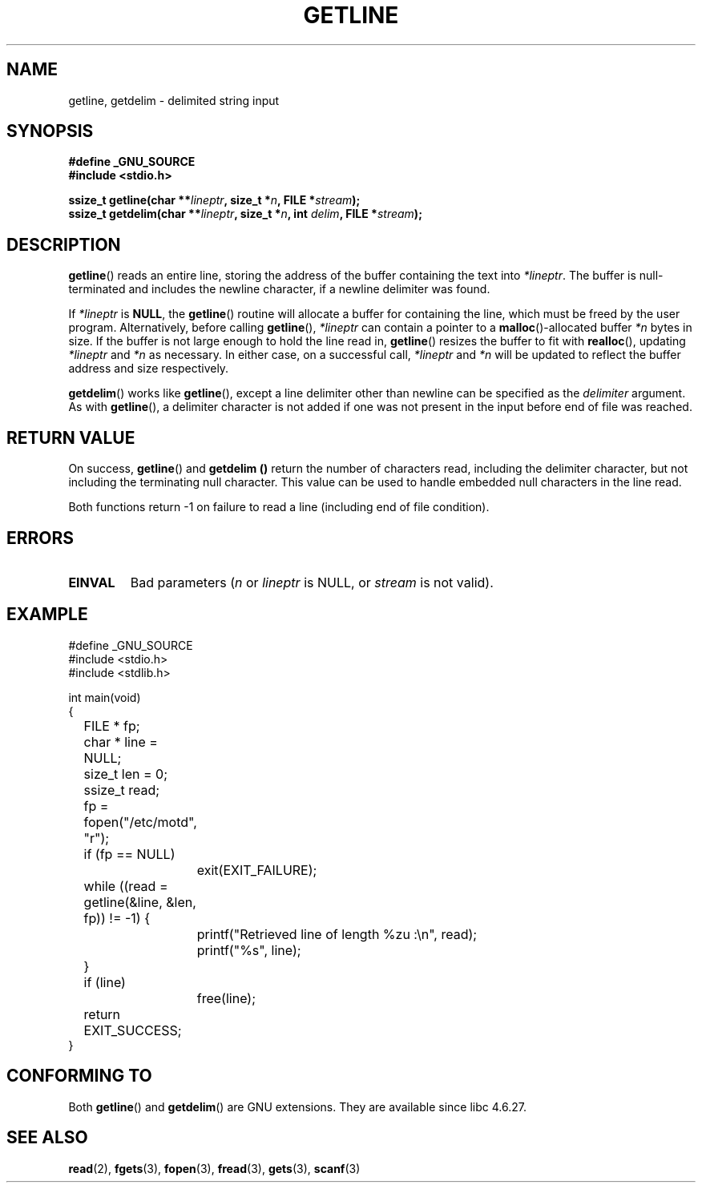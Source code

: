 .\" Copyright (c) 2001 John Levon <moz@compsoc.man.ac.uk>
.\" Based in part on GNU libc documentation
.\"
.\" Permission is granted to make and distribute verbatim copies of this
.\" manual provided the copyright notice and this permission notice are
.\" preserved on all copies.
.\"
.\" Permission is granted to copy and distribute modified versions of this
.\" manual under the conditions for verbatim copying, provided that the
.\" entire resulting derived work is distributed under the terms of a
.\" permission notice identical to this one.
.\" 
.\" Since the Linux kernel and libraries are constantly changing, this
.\" manual page may be incorrect or out-of-date.  The author(s) assume no
.\" responsibility for errors or omissions, or for damages resulting from
.\" the use of the information contained herein.  The author(s) may not
.\" have taken the same level of care in the production of this manual,
.\" which is licensed free of charge, as they might when working
.\" professionally.
.\" 
.\" Formatted or processed versions of this manual, if unaccompanied by
.\" the source, must acknowledge the copyright and authors of this work.
.\" License.
.TH GETLINE 3  2001-10-07 "GNU" "Linux Programmer's Manual"
.SH NAME
getline, getdelim \- delimited string input
.SH SYNOPSIS
.nf
.B #define _GNU_SOURCE
.B #include <stdio.h>
.sp
.BI "ssize_t getline(char **" lineptr ", size_t *" n ", FILE *" stream );
.nl
.BI "ssize_t getdelim(char **" lineptr ", size_t *" n ", int " delim ", FILE *" stream );
.SH DESCRIPTION
.BR getline ()
reads an entire line, storing the address of the buffer containing
the text into
.IR "*lineptr" .
The buffer is null-terminated and includes the newline character, if a
newline delimiter was found.

.\" FIXME: what happens if *lineptr is NULL but *n isn't zero ?
.\" Answer: *n is ignored and a new buffer is allocated
If
.IR "*lineptr"
is
.BR "NULL" ,
the
.BR getline ()
routine will allocate a buffer for containing the line, which must be freed
by the user program.
Alternatively, before calling
.BR getline (),
.IR "*lineptr"
can contain a pointer to a
.BR malloc ()\-allocated
buffer
.IR "*n"
bytes in size. If the buffer is not large enough to hold the line read in,
.BR getline ()
resizes the buffer to fit with
.BR realloc (),
updating
.IR "*lineptr"
and
.IR "*n"
as necessary. In either case, on a successful call,
.IR "*lineptr"
and
.IR "*n"
will be updated to reflect the buffer address and size respectively.

.BR getdelim ()
works like
.BR getline (),
except a line delimiter other than newline can be specified as the
.IR delimiter
argument. As with
.BR getline (),
a delimiter character is not added if one was not present
in the input before end of file was reached.

.SH "RETURN VALUE"
On success,
.BR getline ()
and
.B getdelim ()
return the number of characters read, including the delimiter character,
but not including the terminating null character. This value can be used
to handle embedded null characters in the line read.

Both functions return \-1  on failure to read a line (including end of file
condition).

.SH ERRORS
.TP
.B EINVAL
Bad parameters
.RI ( n
or
.I lineptr
is NULL, or
.I stream
is not valid).

.SH "EXAMPLE"
.nf
#define _GNU_SOURCE
#include <stdio.h>
#include <stdlib.h>

int main(void)
{
	FILE * fp;
	char * line = NULL;
	size_t len = 0;
	ssize_t read;
	fp = fopen("/etc/motd", "r");
	if (fp == NULL)
		exit(EXIT_FAILURE);
	while ((read = getline(&line, &len, fp)) != \-1) {
		printf("Retrieved line of length %zu :\en", read);
		printf("%s", line);
	}
	if (line)
		free(line);
	return EXIT_SUCCESS;
}
.fi
.SH "CONFORMING TO"
Both 
.BR getline () 
and 
.BR getdelim () 
are GNU extensions.
They are available since libc 4.6.27.

.SH "SEE ALSO"
.BR read (2),
.BR fgets (3),
.BR fopen (3),
.BR fread (3),
.BR gets (3),
.BR scanf (3)
